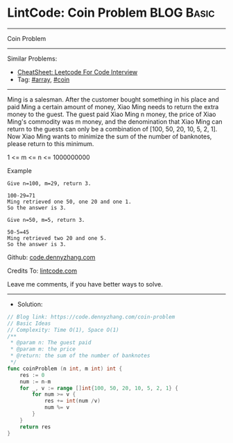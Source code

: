 * LintCode: Coin Problem                                         :BLOG:Basic:
#+STARTUP: showeverything
#+OPTIONS: toc:nil \n:t ^:nil creator:nil d:nil
:PROPERTIES:
:type:     array, coin
:END:
---------------------------------------------------------------------
Coin Problem
---------------------------------------------------------------------
#+BEGIN_HTML
<a href="https://github.com/dennyzhang/code.dennyzhang.com/tree/master/problems/coin-problem"><img align="right" width="200" height="183" src="https://www.dennyzhang.com/wp-content/uploads/denny/watermark/github.png" /></a>
#+END_HTML
Similar Problems:
- [[https://cheatsheet.dennyzhang.com/cheatsheet-leetcode-A4][CheatSheet: Leetcode For Code Interview]]
- Tag: [[https://code.dennyzhang.com/tag/array][#array]], [[https://code.dennyzhang.com/tag/coin][#coin]]
---------------------------------------------------------------------
Ming is a salesman. After the customer bought something in his place and paid Ming a certain amount of money, Xiao Ming needs to return the extra money to the guest. The guest paid Xiao Ming n money, the price of Xiao Ming's commodity was m money, and the denomination that Xiao Ming can return to the guests can only be a combination of [100, 50, 20, 10, 5, 2, 1]. Now Xiao Ming wants to minimize the sum of the number of banknotes, please return to this minimum.

1 <= m <= n <= 1000000000

Example
#+BEGIN_EXAMPLE
Give n=100, m=29, return 3.

100-29=71
Ming retrieved one 50, one 20 and one 1.
So the answer is 3.
#+END_EXAMPLE

#+BEGIN_EXAMPLE
Give n=50, m=5, return 3.

50-5=45
Ming retrieved two 20 and one 5.
So the answer is 3.
#+END_EXAMPLE

Github: [[https://github.com/dennyzhang/code.dennyzhang.com/tree/master/problems/coin-problem][code.dennyzhang.com]]

Credits To: [[https://www.lintcode.com/problem/coin-problem/description][lintcode.com]]

Leave me comments, if you have better ways to solve.
---------------------------------------------------------------------
- Solution:

#+BEGIN_SRC go
// Blog link: https://code.dennyzhang.com/coin-problem
// Basic Ideas
// Complexity: Time O(1), Space O(1)
/**
 * @param n: The guest paid
 * @param m: the price
 * @return: the sum of the number of banknotes
 */
func coinProblem (n int, m int) int {
    res := 0
    num := n-m
    for _, v := range []int{100, 50, 20, 10, 5, 2, 1} {
        for num >= v {
            res += int(num /v)
            num %= v
        }
    }
    return res
}
#+END_SRC

#+BEGIN_HTML
<div style="overflow: hidden;">
<div style="float: left; padding: 5px"> <a href="https://www.linkedin.com/in/dennyzhang001"><img src="https://www.dennyzhang.com/wp-content/uploads/sns/linkedin.png" alt="linkedin" /></a></div>
<div style="float: left; padding: 5px"><a href="https://github.com/dennyzhang"><img src="https://www.dennyzhang.com/wp-content/uploads/sns/github.png" alt="github" /></a></div>
<div style="float: left; padding: 5px"><a href="https://www.dennyzhang.com/slack" target="_blank" rel="nofollow"><img src="https://www.dennyzhang.com/wp-content/uploads/sns/slack.png" alt="slack"/></a></div>
</div>
#+END_HTML
